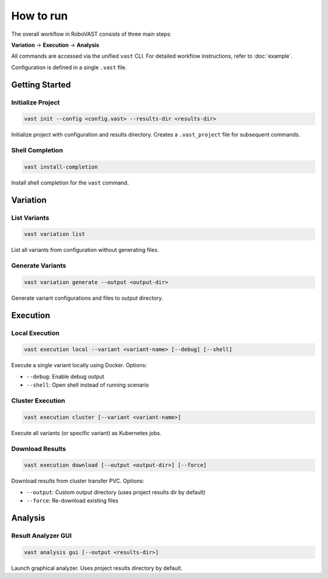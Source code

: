 How to run
==========

The overall workflow in RoboVAST consists of three main steps: 

**Variation** → **Execution** → **Analysis**

All commands are accessed via the unified ``vast`` CLI. For detailed workflow instructions, refer to :doc:`example`.

Configuration is defined in a single ``.vast`` file.

Getting Started
---------------

Initialize Project
^^^^^^^^^^^^^^^^^^

.. code-block:: bash

    vast init --config <config.vast> --results-dir <results-dir>

Initialize project with configuration and results directory. Creates a ``.vast_project`` file for subsequent commands.

Shell Completion
^^^^^^^^^^^^^^^^

.. code-block:: bash

    vast install-completion

Install shell completion for the ``vast`` command.

Variation
---------

List Variants
^^^^^^^^^^^^^

.. code-block:: bash

    vast variation list

List all variants from configuration without generating files.

Generate Variants
^^^^^^^^^^^^^^^^^

.. code-block:: bash

    vast variation generate --output <output-dir>

Generate variant configurations and files to output directory.

Execution
---------

Local Execution
^^^^^^^^^^^^^^^

.. code-block:: bash

    vast execution local --variant <variant-name> [--debug] [--shell]

Execute a single variant locally using Docker. Options:

- ``--debug``: Enable debug output
- ``--shell``: Open shell instead of running scenario

Cluster Execution
^^^^^^^^^^^^^^^^^

.. code-block:: bash

    vast execution cluster [--variant <variant-name>]

Execute all variants (or specific variant) as Kubernetes jobs.

Download Results
^^^^^^^^^^^^^^^^

.. code-block:: bash

    vast execution download [--output <output-dir>] [--force]

Download results from cluster transfer PVC. Options:

- ``--output``: Custom output directory (uses project results dir by default)
- ``--force``: Re-download existing files

Analysis
--------

Result Analyzer GUI
^^^^^^^^^^^^^^^^^^^

.. code-block:: bash

   vast analysis gui [--output <results-dir>]

Launch graphical analyzer. Uses project results directory by default.

